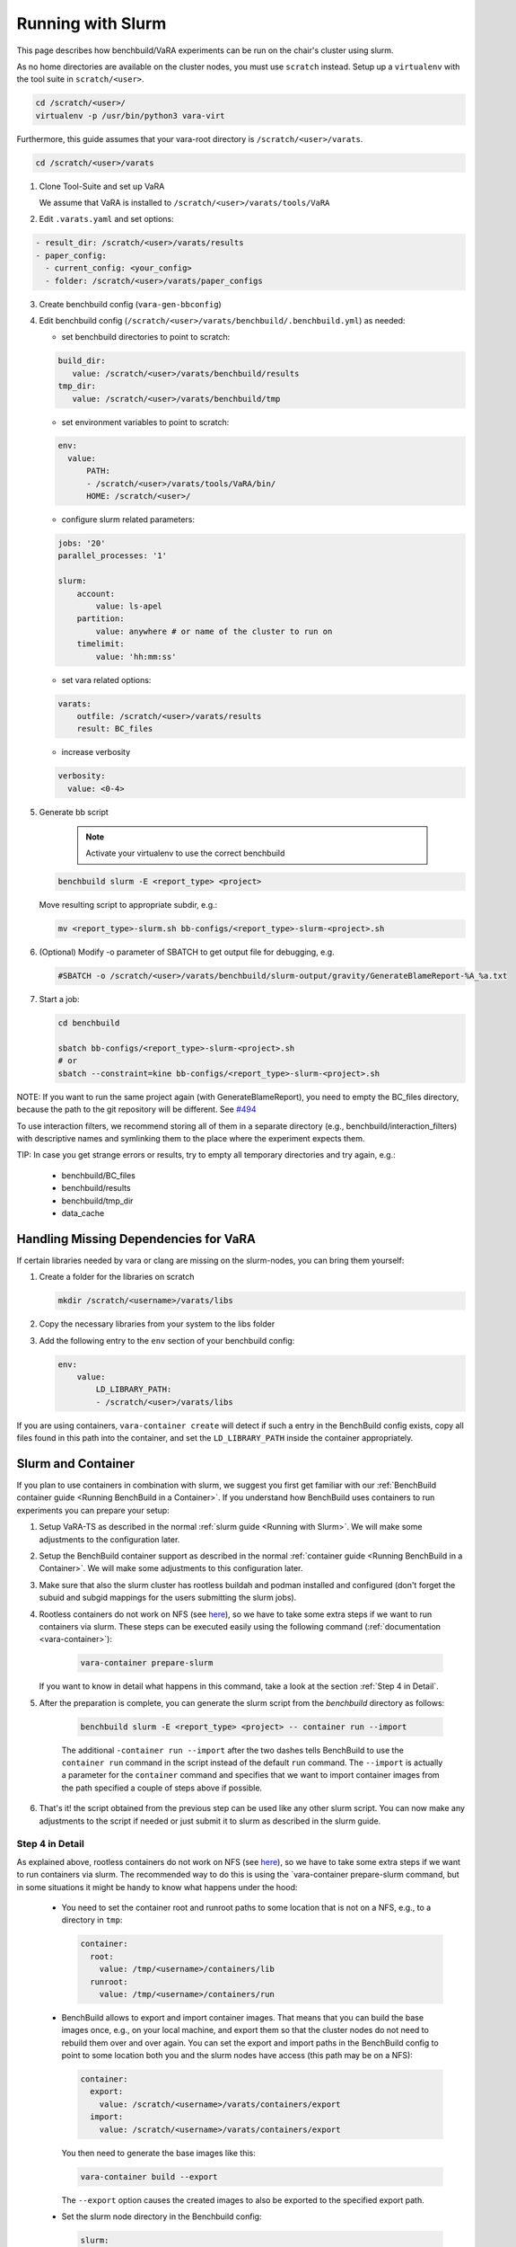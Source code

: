 Running with Slurm
==================

This page describes how benchbuild/VaRA experiments can be run on the chair's cluster using slurm.

As no home directories are available on the cluster nodes, you must use ``scratch`` instead.
Setup up a ``virtualenv`` with the tool suite in ``scratch/<user>``.

.. code-block:: bash

  cd /scratch/<user>/
  virtualenv -p /usr/bin/python3 vara-virt

Furthermore, this guide assumes that your vara-root directory is ``/scratch/<user>/varats``.

.. code-block:: bash

   cd /scratch/<user>/varats

1. Clone Tool-Suite and set up VaRA

   We assume that VaRA is installed to ``/scratch/<user>/varats/tools/VaRA``

2. Edit ``.varats.yaml`` and set options:

.. code-block:: yaml

   - result_dir: /scratch/<user>/varats/results
   - paper_config:
     - current_config: <your_config>
     - folder: /scratch/<user>/varats/paper_configs

3. Create benchbuild config (``vara-gen-bbconfig``)

4. Edit benchbuild config (``/scratch/<user>/varats/benchbuild/.benchbuild.yml``) as needed:

   - set benchbuild directories to point to scratch:

   .. code-block:: yaml

      build_dir:
         value: /scratch/<user>/varats/benchbuild/results
      tmp_dir:
         value: /scratch/<user>/varats/benchbuild/tmp

   - set environment variables to point to scratch:

   .. code-block:: yaml

      env:
        value:
            PATH:
            - /scratch/<user>/varats/tools/VaRA/bin/
            HOME: /scratch/<user>/

   - configure slurm related parameters:

   .. code-block:: yaml

      jobs: '20'
      parallel_processes: '1'

      slurm:
          account:
              value: ls-apel
          partition:
              value: anywhere # or name of the cluster to run on
          timelimit:
              value: 'hh:mm:ss'

   - set vara related options:

   .. code-block:: yaml

      varats:
          outfile: /scratch/<user>/varats/results
          result: BC_files

   - increase verbosity

   .. code-block:: yaml

      verbosity:
        value: <0-4>

5. Generate bb script

    .. note::

      Activate your virtualenv to use the correct benchbuild

   .. code-block:: bash

      benchbuild slurm -E <report_type> <project>

   Move resulting script to appropriate subdir, e.g.:

   .. code-block:: bash

      mv <report_type>-slurm.sh bb-configs/<report_type>-slurm-<project>.sh

6. (Optional) Modify -o parameter of SBATCH to get output file for debugging, e.g.

   .. code-block:: bash

      #SBATCH -o /scratch/<user>/varats/benchbuild/slurm-output/gravity/GenerateBlameReport-%A_%a.txt

7. Start a job:

   .. code-block:: bash

      cd benchbuild

      sbatch bb-configs/<report_type>-slurm-<project>.sh
      # or
      sbatch --constraint=kine bb-configs/<report_type>-slurm-<project>.sh

NOTE: If you want to run the same project again (with GenerateBlameReport), you need to empty the BC_files directory, because the path to the git repository will be different. See `#494 <https://github.com/se-passau/VaRA/issues/494>`_

To use interaction filters, we recommend storing all of them in a separate directory (e.g., benchbuild/interaction_filters) with descriptive names and symlinking them to the place where the experiment expects them.

TIP: In case you get strange errors or results, try to empty all temporary directories and try again, e.g.:

      - benchbuild/BC_files
      - benchbuild/results
      - benchbuild/tmp_dir
      - data_cache

Handling Missing Dependencies for VaRA
--------------------------------------

If certain libraries needed by vara or clang are missing on the slurm-nodes, you can bring them yourself:

1. Create a folder for the libraries on scratch

   .. code-block:: bash

      mkdir /scratch/<username>/varats/libs

2. Copy the necessary libraries from your system to the libs folder

3. Add the following entry to the ``env`` section of your benchbuild config:

   .. code-block:: yaml

      env:
          value:
              LD_LIBRARY_PATH:
              - /scratch/<user>/varats/libs

If you are using containers, ``vara-container create`` will detect if such a entry in the BenchBuild config exists, copy all files found in this path into the container, and set the ``LD_LIBRARY_PATH`` inside the container appropriately.


Slurm and Container
-------------------

If you plan to use containers in combination with slurm, we suggest you first get familiar with our :ref:`BenchBuild container guide <Running BenchBuild in a Container>`.
If you understand how BenchBuild uses containers to run experiments you can prepare your setup:

1. Setup VaRA-TS as described in the normal :ref:`slurm guide <Running with Slurm>`.
   We will make some adjustments to the configuration later.

2. Setup the BenchBuild container support as described in the normal :ref:`container guide <Running BenchBuild in a Container>`.
   We will make some adjustments to this configuration later.

3. Make sure that also the slurm cluster has rootless buildah and podman installed and configured (don't forget the subuid and subgid mappings for the users submitting the slurm jobs).

4. Rootless containers do not work on NFS (see `here <https://github.com/containers/podman/blob/master/rootless.md>`_), so we have to take some extra steps if we want to run containers via slurm.
   These steps can be executed easily using the following command (:ref:`documentation <vara-container>`):

    .. code-block:: bash

      vara-container prepare-slurm

   If you want to know in detail what happens in this command, take a look at the section :ref:`Step 4 in Detail`.

5. After the preparation is complete, you can generate the slurm script from the `benchbuild` directory as follows:

    .. code-block:: bash

      benchbuild slurm -E <report_type> <project> -- container run --import

    The additional ``-container run --import`` after the two dashes tells BenchBuild to use the ``container run`` command in the script instead of the default ``run`` command.
    The ``--import`` is actually a parameter for the ``container`` command and specifies that we want to import container images from the path specified a couple of steps above if possible.

6. That's it! the script obtained from the previous step can be used like any other slurm script.
   You can now make any adjustments to the script if needed or just submit it to slurm as described in the slurm guide.


Step 4 in Detail
................

As explained above, rootless containers do not work on NFS (see `here <https://github.com/containers/podman/blob/master/rootless.md>`_), so we have to take some extra steps if we want to run containers via slurm.
The recommended way to do this is using the `vara-container prepare-slurm command, but in some situations it might be handy to know what happens under the hood:

    - You need to set the container root and runroot paths to some location that is not on a NFS, e.g., to a directory in ``tmp``:

      .. code-block:: yaml

        container:
          root:
            value: /tmp/<username>/containers/lib
          runroot:
            value: /tmp/<username>/containers/run

    - BenchBuild allows to export and import container images.
      That means that you can build the base images once, e.g., on your local machine, and export them so that the cluster nodes do not need to rebuild them over and over again.
      You can set the export and import paths in the BenchBuild config to point to some location both you and the slurm nodes have access (this path may be on a NFS):

      .. code-block:: yaml

        container:
          export:
            value: /scratch/<username>/varats/containers/export
          import:
            value: /scratch/<username>/varats/containers/export

      You then need to generate the base images like this:

      .. code-block:: bash

        vara-container build --export

      The ``--export`` option causes the created images to also be exported to the specified export path.

    - Set the slurm node directory in the Benchbuild config:

      .. code-block:: yaml

        slurm:
          node_dir:
            value: /tmp/<username>

      The node directory is the working directory on the slurm node.
      It acts as your home directory, i.e., ``HOME`` (and some other environment variables) will point to this directory during the runtime of the slurm job.
      To make containers work with slurm, this directory must not be on a NFS and the path must be relatively short due to Linux socket name length restrictions.
      This directory will be created and deleted by the slurm script generated by BenchBuild.
      Using some subdir of ``tmp`` is a good choice here.

    - Now it is time to generate the slurm script (cf. step 5 of the slurm guide).
      Because of our NFS workarounds, we cannot use the default script provided by BenchBuild, but we need to provide our own script template.
      You can find our default template in the `varats.tools` module.
      This template is very similar to the original template provided by BenchBuild, but it takes care of pointing all relevant environment variables to the slurm node directory as described in the points above.
      To activate the template, simply save it to the ``/scratch/<username>/varats/benchbuild`` directory and set the appropriate value in the BenchBuild config:

      .. code-block:: yaml

        slurm:
          template:
            value: /scratch/<username>/varats/benchbuild/slurm_container.sh.inc

      You can now continue with generating the slurm script as described above.
